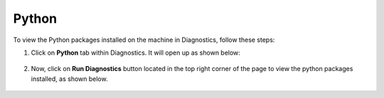 Python
============

To view the Python packages installed on the machine in Diagnostics, follow these steps:

#. Click on **Python** tab within Diagnostics. It will open up as shown below:

   .. figure:: ../../_assets/diagnositcs/diagnostics-pythontab.png
     :alt: overview
     :width: 60%

#. Now, click on **Run Diagnostics** button located in the top right corner of the page to view the python packages installed, as shown below.

   .. figure:: ../../_assets/diagnositcs/diagnostic-python.png
     :alt: overview
     :width: 60%
